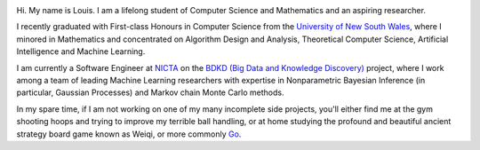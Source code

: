 .. title: About
.. slug: about
.. date: 2015-04-02 00:35:56 UTC+11:00
.. tags: 
.. category: 
.. link: 
.. description: 
.. type: text

.. image:: http://www.gravatar.com/avatar/3a282cbe067184bb333ee4010a29db19?s=150
   :align: right
   :class: img-circle

Hi. My name is Louis. I am a lifelong student of Computer Science and 
Mathematics and an aspiring researcher.

I recently graduated with First-class Honours in Computer Science from the 
`University of New South Wales`_, where I minored in Mathematics and 
concentrated on Algorithm Design and Analysis, Theoretical Computer Science, 
Artificial Intelligence and Machine Learning.

I am currently a Software Engineer at `NICTA`_ on the `BDKD (Big Data and 
Knowledge Discovery)`_ project, where I work among a team of leading Machine 
Learning researchers with expertise in Nonparametric Bayesian Inference (in 
particular, Gaussian Processes) and Markov chain Monte Carlo methods.

In my spare time, if I am not working on one of my many incomplete side 
projects, you'll either find me at the gym shooting hoops and trying to 
improve my terrible ball handling, or at home studying the profound and 
beautiful ancient strategy board game known as Weiqi, or more commonly `Go`_.

.. _`BDKD (Big Data and Knowledge Discovery)`: http://www.sief.org.au/FundingActivities/RP/BigData.html
.. _`University of New South Wales`: http://www.cse.unsw.edu.au
.. _`CSIRO`: http://www.csiro.au/
.. _`NICTA`: http://www.nicta.com.au/about-nicta/
.. _`Data61`: http://www.csiro.au/en/Research/D61
.. _`Go`: http://senseis.xmp.net/?Go

..  My current research interests are

    * Algorithm / Data Structure Design and Analysis 
    * Machine Learning / Statistics / Data Mining
    * Artificial Intelligence
    * Discrete Mathematics
    * Combinatorial Optimization
    * Computability Theory
    * Complexity Theory

    .. admonition:: Disclaimer

       The views expressed here are my own and do not reflect those of my employer.

    .. pull-quote::
        
       Research is what I'm doing when I don't know what I'm doing.    

       -- Wernher von Braun

    On the less theoretical CS aspect of things, I am a full-stack software engineer, 
    with experience in

    * Server administration, virtualization, networking, and hosting environments 
      (e.g. Amazon EC2, Heroku, DigitalOcean)
    * Database administration (PostgreSQL, MongoDB) 
    * Database design / Data modeling
    * Web application frameworks (e.g. Django, Flask) / RESTful APIs
    * User Interface (HTML5, CSS3, Javascript, etc.)
      
      - Data Visualization (D3.js, Google Charts, HighCharts JS)

    I am highly effective in Python, and use it regularly for such things as

    * Numerical analysis / scientific computing - (numpy, scipy, matplotlib, IPython[Notebook], scikit-learn)
    * Web data extraction (web scraping/crawling) - (Scrapy + lxml, requests + BeautifulSoup)
    * Network analysis - (NetworkX)
    * *Solving almost any other type of problem*

    Nowadays, though I generally use high-level programming languages such as Python, C++, 
    Java and Haskell, I worked almost exclusively in my earlier days with programming 
    languages such as C and assembly (AVR), for low-level applications such as programming 
    microprocessors (Atmel AVR) or implementing the filesystem and virtual memory for an 
    (educational) operating system (OS/161).
